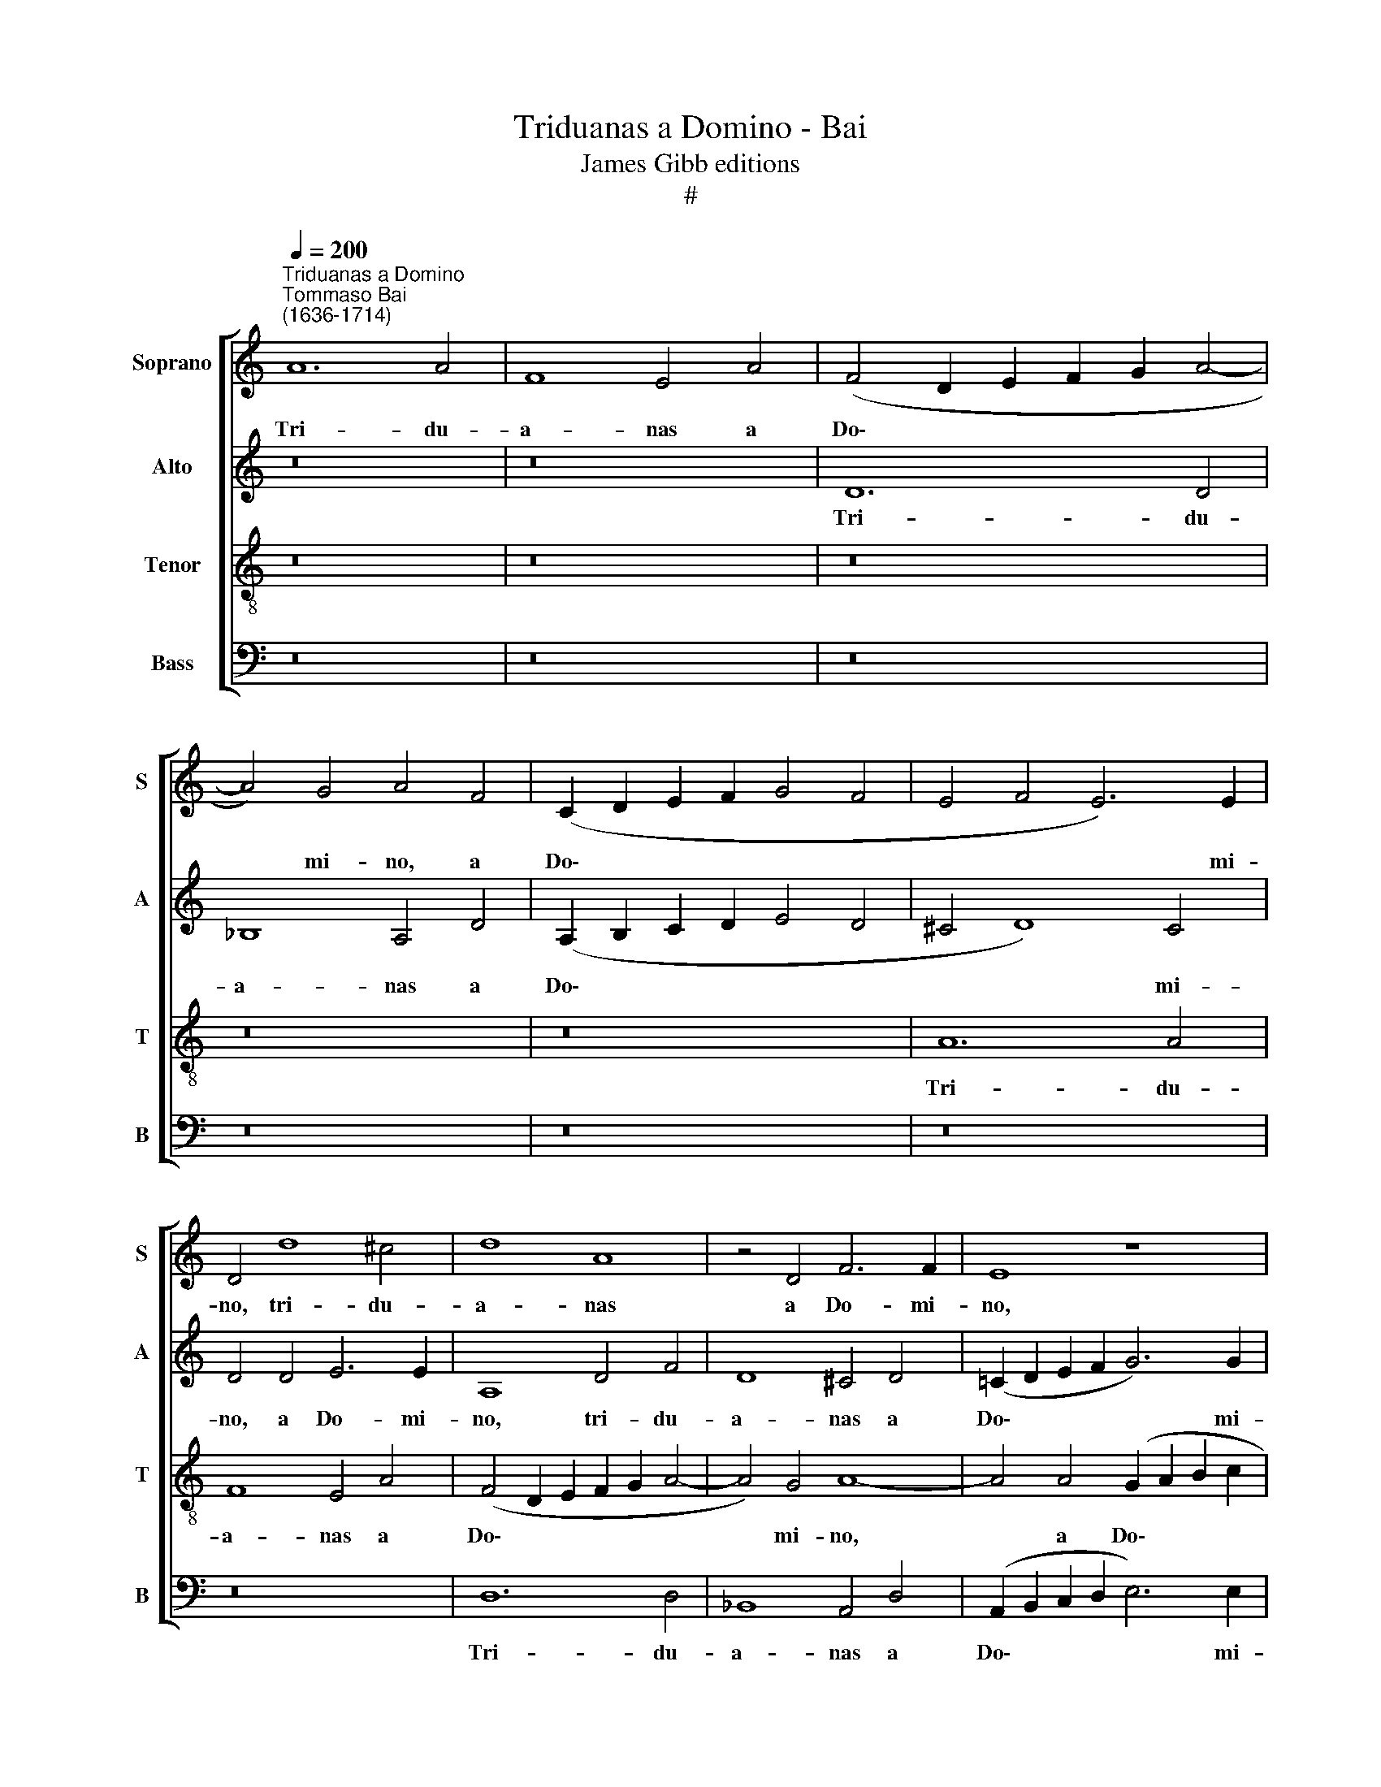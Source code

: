 X:1
T:Triduanas a Domino - Bai
T:James Gibb editions
T:#
%%score [ 1 2 3 4 ]
L:1/8
Q:1/4=200
M:none
K:C
V:1 treble nm="Soprano" snm="S"
V:2 treble nm="Alto" snm="A"
V:3 treble-8 nm="Tenor" snm="T"
V:4 bass nm="Bass" snm="B"
V:1
"^Triduanas a Domino""^Tommaso Bai\n(1636-1714)" A12 A4 | F8 E4 A4 | (F4 D2 E2 F2 G2 A4- | %3
w: Tri- du-|a- nas a|Do\- * * * * *|
 A4) G4 A4 F4 | (C2 D2 E2 F2 G4 F4 | E4 F4 E6) E2 | D4 d8 ^c4 | d8 A8 | z4 D4 F6 F2 | E8 z8 | %10
w: * mi- no, a|Do\- * * * * *|* * * mi-|no, tri- du-|a- nas|a Do- mi-|no,|
 z8 z4 A4- | A4 A4 F8 | E8 z8 | z4 A8 A4 | F8 E8 | z8 z4 D4 | (E2 F2 G2 E2 F2 G2 A2 B2 | c4 c4 B8 | %18
w: tri\-|* du- a-|nas,|tri- du-|a- nas|a|Do\- * * * * * * *|* mi- no,|
 z4 A4 (A2 G2 F2 ED | E4) A4 A8 | z4 A4 c8 | B4 G4 A4) B4 | c4 A4 (B2 c2) d4- | d4 ^c4 d6 d2 | %24
w: a Do\- * * * *|* mi- no,|a Do\-|* * * mi-|no po- po\- * sci|* in- du- ci-|
 A8 z8 | z16 | z16 | z4 d4 c4 A4 | z8 z4 A4 | (A2 G2 F2 G2 A6) A2 | A8 z8 | z4 A4 A4 ^G4 | A8 E8 | %33
w: as,|||po- po- sci|a|Do\- * * * * mi-|no,|ut do- mum|me- am,|
 z4 c4 c4 B4 | (c6 d2 e8) | E4 c4 c4 B4 | c4 A4 z4 c4 | (c4 B4 c6) c2 | G8 z4 c4- | c4 B4 (c8- | %40
w: ut do- mum|me\- * *|am, ut do- mum|me- am Ec-|cle\- * * si-|am con\-|* se- cra\-|
 c4 d4 c2 B2 G2 A2 | B8) G8 | z4 e4 e4 ^d4 | e4 B4 z4 B4 | (G2 A2 B2 c2 B6) B2 | B4 B4 z8 | %46
w: |* rem,|ut do- mum|me- am, ut|do\- * * * * mum|me- am,|
 (B6 A2) (^G4 A4- | A4) ^G4 A8 | ^G4 A4 (A4 G4) | A8 z8 | (A6 G2 F4) E4 | (F8 E4 F2 G2 | %52
w: Ec\- * cle\- *|* si- am|con- se- cra\- *|rem,|con\- * * se-|cra\- * * *|
 A8) A4 d4 | d4 ^c4 d4 A4 | z4 e4 f6 e2 | d4 A8 A4 | A4 A4 A8 | z8 d6 c2 | (_B4 A4 G4 ^F4 | %59
w: * rem, ut|do- mum me- am,|ut do- mum|me- am Ec-|cle- si- am|con- se-|cra\- * * *|
 G4 A4 _B4 c4 | d2 c2 _B8[Q:1/4=198] A4 | %61
w: ||
[Q:1/4=195] _B2[Q:1/4=193] c2[Q:1/4=190] d6[Q:1/4=186] c2[Q:1/4=185] B2[Q:1/4=183] A2 | %62
w: |
[Q:1/4=181] _B2[Q:1/4=180] A2[Q:1/4=176] G8[Q:1/4=172] ^F2[Q:1/4=170] E2) | %63
w: |
[Q:1/4=170] !fermata!^F16 |] %64
w: rem.|
V:2
 z16 | z16 | D12 D4 | _B,8 A,4 D4 | (A,2 B,2 C2 D2 E4 D4 | ^C4 D8) C4 | D4 D4 E6 E2 | A,8 D4 F4 | %8
w: ||Tri- du-|a- nas a|Do\- * * * * *|* * mi-|no, a Do- mi-|no, tri- du-|
 D8 ^C4 D4 | (=C2 D2 E2 F2 G6) G2 | F4 D4 (E4 F4 | E6) E2 D4 D4 | (C2 D2 E2 F2 G8- | G4 F4 E6) E2 | %14
w: a- nas a|Do\- * * * * mi-|no, a Do\- *|* mi- no, a|Do\- * * * *|* * * mi-|
 D8 z4 E4 | (F4 E2 D2 ^C4 D4- | D4) ^C4 D4 F4 | (E2 D2 E2 F2 G4 E4) | C4 F4 (E4 F2 G2 | %19
w: no, a|Do\- * * * *|* mi- no po-|po\- * * * * *|sci in- du\- * *|
 A4) E4 F4 D4 | (F8 E4 C4 | D4) E4 F4 D4 | (E4 F4) G6 F2 | E4 E4 D8 | z16 | z8 z4 D4 | E8 D4 E4 | %27
w: * ci- as, a|Do\- * *|* mi- no po-|po\- * sci in-|du- ci- as,||po-|po- sci in-|
 F6 F2 E4 E4 | A8 F4 F4 | (E4 F4 E6) E2 | D4 E4 (F4 E4- | E4) D4 E8- | E8 z8 | z4 A4 A4 ^G4 | %34
w: du- ci- as, po-|po- sci a|Do\- * * mi-|no, a Do\- *|* mi- no,||ut do- mum|
 A12 E4 | z4 A4 A4 ^G4 | A8 A4 =G4 | F8 E8 | z8 z4 E4- | E4 D4 (E6 F2 | G8) G8 | z16 | %42
w: me- am|Ec- cle- si-|am con- se-|cra- rem,|con\-|* se- cra\- *|* rem,||
 z4 G4 G4 ^F4 | G8 ^F8 | z4 G4 ^F4 G4 | ^F8 G4 G4 | ^F4 F4 E8- | E8 E8- | E4 E4 E8 | E8 A6 G2 | %50
w: ut do- mum|me- am,|ut do- mum|me- am Ec-|cle- si- am|* con\-|* se- cra-|rem, con- se-|
 (F4 E4 D4 ^C4 | D8 ^C4 D4 | E8) D4 F4 | F4 E4 F8 | E4 E4 (A6 G2 | F8) E4 F4 | E4 E4 D8 | D16- | %58
w: cra\- * * *||* rem, ut|do- mum me-|am Ec- cle\- *|* si- am|con- se- cra-|rem.|
 D16 | D16 | D16 | D16 | D16 | !fermata!D16 |] %64
w: ||||||
V:3
 z16 | z16 | z16 | z16 | z16 | A12 A4 | F8 E4 A4 | (F4 D2 E2 F2 G2 A4- | A4) G4 A8- | %9
w: |||||Tri- du-|a- nas a|Do\- * * * * *|* mi- no,|
 A4 A4 (G2 A2 B2 c2 | d8 ^c4 d4- | d4) ^c4 d4 A4 | (A2 B2 =c2 d2 e4 d4 | ^c4 d8) c4 | d4 d4 =c8 | %15
w: * a Do\- * * *||* mi- no, a|Do\- * * * * *|* * mi-|no, tri- du-|
 B8 A4 A4 | G6 G2 A8 | z4 A4 (G2 A2 B2 G2) | A4 d4 (^c4 d4- | d4) ^c4 d8 | z16 | z16 | z16 | %23
w: a- nas a|Do- mi- no,|po- po\- * * *|sci in- du\- *|* ci- as,||||
 z4 A4 F4 D4 | z4 A4 c8 | B4 G4 (A2 G2 A2 B2 | c6) c2 B4 c4 | d4 A4 A8 | z4 ^c4 (d8 | ^c4 d8) c4 | %30
w: po- po- sci,|po- po-|sci in- du\- * * *|* ci- as a|Do- mi- no,|a Do\-|* * mi-|
 d4 =c4 (c4 B4 | A6) A2 B8 | z4 c4 c4 B4 | (c6 d2 e8) | A4 c4 c4 B4 | (c6 d2) e4 e4 | %36
w: no, a Do\- *|* mi- no,|ut do- mum|me\- * *|am, ut do- mum|me\- * am Ec-|
 e4 c2 e2 d4 G4 | (A2 G2 F4) G4 e4 | e4 d4 (e6 f2 | g4) G4 z4 e4 | e4 d4 e8 | d4 d4 e4 e2 d2 | %42
w: cle- si- am con- se-|cra\- * * rem, ut|do- mum me\- *|* am, ut|do- mum me-|am Ec- cle- si- am|
 c4 B4 B8 | B4 e4 e4 ^d4 | e8 ^d4 e4 | ^d4 d2 d2 e4 e4- | e4 ^d4 e8 | (e6 d2 c4) c4 | (B4 c4 B8 | %49
w: con- se- cra-|rem, ut do- mum|me- am Ec-|cle- si- am, Ec- cle\-|* si- am|con\- * * se-|cra\- * *|
 c6 B2 A4 ^c4 | d4 A4) A8 | z8 z4 d4- | d4 ^c4 d8 | A8 z4 d4 | d4 ^c4 (d8 | A6 B2 ^c4 d4- | %56
w: |* * rem,|con\-|* se- cra-|rem, ut|do- mum me\-||
 d4 ^c4) d4 d4 | (d6 =c2 _B4 A4 | G4 ^F4 G4 (A4 | _B4) ^F4 G4 A4 | _B2 A2 G2 ^F2 G4 F4 | %61
w: * * am Ec-|cle\- * * *|* si- am con\-|* se- cra\- *||
 G4 A4 _B4 d4- | d2 c2 _B8 A2 G2) | A16 |] %64
w: ||rem.|
V:4
 z16 | z16 | z16 | z16 | z16 | z16 | z16 | D,12 D,4 | _B,,8 A,,4 D,4 | %9
w: |||||||Tri- du-|a- nas a|
 (A,,2 B,,2 C,2 D,2 E,6) E,2 | D,4 _B,,4 A,,8- | A,,4 A,,4 D,4 D,4 | (A,8 G,8 | A,12) A,,4 | %14
w: Do\- * * * * mi-|no, a Do\-|* mi- no, a|Do\- *|* mi-|
 D,4 D,4 (A,,2 B,,2 C,2 A,,2 | D,4 E,4 F,8 | E,6) E,2 D,4 D,4 | %17
w: no, a Do\- * * *||* mi- no po-|
 (A,,2 B,,2 C,2 D,2 E,2 F,2 G,2 E,2) | F,6 G,2 A,8- | A,4 A,,4 D,8- | D,8 z8 | z16 | z16 | %23
w: po\- * * * * * * *|sci in- du\-|* ci- as,||||
 z8 z4 D,4 | F,8 E,4 C,4 | (D,4 E,4 F,4 D,4 | C,2 D,2 E,2 F,2 G,4 E,4 | D,4) D,4 A,4 A,4 | %28
w: po-|po- sci a|Do\- * * *||* mi- no, a|
 (F,4 A,4 D,2 E,2 F,2 G,2 | A,8 A,,6) A,,2 | D,4 A,4 (A,4 G,4 | F,8 E,6) E,2 | A,,4 A,4 A,4 ^G,4 | %33
w: Do\- * * * * *|* * mi-|no, a Do\- *|* * mi-|no, ut do- mum|
 A,8 E,8 | z4 A,4 A,4 ^G,4 | A,8 E,4 E,4 | A,4 A,2 G,2 F,4 E,4 | D,8 C,4 C4 | C4 B,4 C8 | %39
w: me- am,|ut do- mum|me- am Ec-|cle- si- am con- se-|cra- rem, ut|do- mum me-|
 G,8 z4 C4 | C4 B,4 C8 | G,4 G,4 C4 C2 B,2 | A,4 E,4 (B,8 | E,8 B,,8 | E,2 ^F,2 G,2 A,2 B,4 E,4 | %45
w: am, ut|do- mum me-|am Ec- cle- si- am|con- se- cra\-|||
 B,6 A,2 G,4 E,4 | B,4 B,,4) E,6 D,2 | C,4 E,4 (A,,2 B,,2 C,2 D,2 | E,4 A,,4 E,8 | %49
w: |* * rem, ut|do- mum me\- * * *||
 A,6 G,2 F,4 E,4 | D,4 ^C,4) D,4 A,,4 | (D,2 E,2 F,2 G,2 A,4 D,4 | A,,4) A,,4 D,8 | z8 z4 D,4 | %54
w: |* * am Ec-|cle\- * * * * *|* si- am,|ut|
 A,6 G,2 (F,4 D,4- | D,2 E,2 F,2 G,2 A,4 D,4) | A,4 A,,4 (D,6 C,2 | _B,,4 A,,4 G,,4) ^F,,4 | %58
w: do- mum me\- *||am Ec- cle\- *|* * * si-|
 G,,4 (A,,4 _B,,4) A,,4 | (G,,4 D,4 G,,4 ^F,,4 | G,,6 A,,2 _B,,2 C,2 D,4 | G,,4 ^F,,4 G,,4 D,4 | %62
w: am con\- * se-|cra\- * * *|||
 G,,8 D,8) | D,16 |] %64
w: |rem.|

